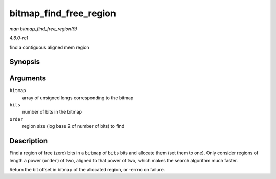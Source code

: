 
.. _API-bitmap-find-free-region:

=======================
bitmap_find_free_region
=======================

*man bitmap_find_free_region(9)*

*4.6.0-rc1*

find a contiguous aligned mem region


Synopsis
========

.. c:function:: int bitmap_find_free_region( unsigned long * bitmap, unsigned int bits, int order )

Arguments
=========

``bitmap``
    array of unsigned longs corresponding to the bitmap

``bits``
    number of bits in the bitmap

``order``
    region size (log base 2 of number of bits) to find


Description
===========

Find a region of free (zero) bits in a ``bitmap`` of ``bits`` bits and allocate them (set them to one). Only consider regions of length a power (``order``) of two, aligned to that
power of two, which makes the search algorithm much faster.

Return the bit offset in bitmap of the allocated region, or -errno on failure.
